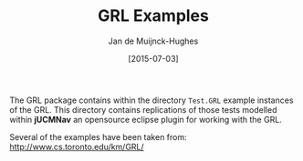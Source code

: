#+TITLE: GRL Examples
#+AUTHOR: Jan de Muijnck-Hughes
#+DATE: [2015-07-03]

The GRL package contains within the directory =Test.GRL= example instances of the GRL.
This directory contains replications of those tests modelled within *jUCMNav* an opensource eclipse plugin for working with the GRL.


Several of the examples have been taken from: http://www.cs.toronto.edu/km/GRL/